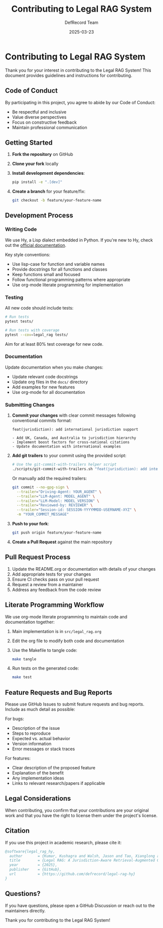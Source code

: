 #+TITLE: Contributing to Legal RAG System
#+AUTHOR: DefRecord Team
#+EMAIL: info@defrecord.com
#+DATE: 2025-03-23
#+DESCRIPTION: Guidelines and instructions for contributing to the Legal RAG System

* Contributing to Legal RAG System

Thank you for your interest in contributing to the Legal RAG System! This document provides guidelines and instructions for contributing.

** Code of Conduct

By participating in this project, you agree to abide by our Code of Conduct:

- Be respectful and inclusive
- Value diverse perspectives
- Focus on constructive feedback
- Maintain professional communication

** Getting Started

1. *Fork the repository* on GitHub
2. *Clone your fork* locally
3. *Install development dependencies*:
   #+begin_src bash
   pip install -e ".[dev]"
   #+end_src
4. *Create a branch* for your feature/fix:
   #+begin_src bash
   git checkout -b feature/your-feature-name
   #+end_src

** Development Process

*** Writing Code

We use Hy, a Lisp dialect embedded in Python. If you're new to Hy, check out the [[https://docs.hylang.org/][official documentation]].

Key style conventions:
- Use lisp-case for function and variable names
- Provide docstrings for all functions and classes
- Keep functions small and focused
- Follow functional programming patterns where appropriate
- Use org-mode literate programming for implementation

*** Testing

All new code should include tests:

#+begin_src bash
# Run tests
pytest tests/

# Run tests with coverage
pytest --cov=legal_rag tests/
#+end_src

Aim for at least 80% test coverage for new code.

*** Documentation

Update documentation when you make changes:

- Update relevant code docstrings
- Update org files in the =docs/= directory
- Add examples for new features
- Use org-mode for all documentation

*** Submitting Changes

1. *Commit your changes* with clear commit messages following conventional commits format:
   #+begin_example
   feat(jurisdiction): add international jurisdiction support
   
   - Add UK, Canada, and Australia to jurisdiction hierarchy
   - Implement boost factors for cross-national citations
   - Update documentation with international examples
   #+end_example

2. *Add git trailers* to your commit using the provided script:
   #+begin_src bash
   # Use the git-commit-with-trailers helper script
   ./scripts/git-commit-with-trailers.sh "feat(jurisdiction): add international jurisdiction support"
   #+end_src

   Or manually add the required trailers:
   #+begin_src bash
   git commit --no-gpg-sign \
     --trailer="Driving-Agent: YOUR_AGENT" \
     --trailer="LLM-Agent: MODEL_AGENT" \
     --trailer="LLM-Model: MODEL_VERSION" \
     --trailer="Reviewed-by: REVIEWER" \
     --trailer="Session-id: SESSION-YYYYMMDD-USERNAME-XYZ" \
     -m "YOUR_COMMIT_MESSAGE"
   #+end_src

3. *Push to your fork*:
   #+begin_src bash
   git push origin feature/your-feature-name
   #+end_src

4. *Create a Pull Request* against the main repository

** Pull Request Process

1. Update the README.org or documentation with details of your changes
2. Add appropriate tests for your changes
3. Ensure CI checks pass on your pull request
4. Request a review from a maintainer
5. Address any feedback from the code review

** Literate Programming Workflow

We use org-mode literate programming to maintain code and documentation together:

1. Main implementation is in =src/legal_rag.org=
2. Edit the org file to modify both code and documentation
3. Use the Makefile to tangle code:
   #+begin_src bash
   make tangle
   #+end_src
4. Run tests on the generated code:
   #+begin_src bash
   make test
   #+end_src

** Feature Requests and Bug Reports

Please use GitHub Issues to submit feature requests and bug reports. Include as much detail as possible:

For bugs:
- Description of the issue
- Steps to reproduce
- Expected vs. actual behavior
- Version information
- Error messages or stack traces

For features:
- Clear description of the proposed feature
- Explanation of the benefit
- Any implementation ideas
- Links to relevant research/papers if applicable

** Legal Considerations

When contributing, you confirm that your contributions are your original work and that you have the right to license them under the project's license.

** Citation

If you use this project in academic research, please cite it:

#+begin_src bibtex
@software{legal_rag_hy,
  author       = {Kumar, Kushagra and Walsh, Jason and Tao, Xianglong and Pace, Aidan and Jensen-Grey, Sean},
  title        = {Legal RAG: A Jurisdiction-Aware Retrieval-Augmented Generation System for Legal Research},
  year         = {2025},
  publisher    = {GitHub},
  url          = {https://github.com/defrecord/legal-rag-hy}
}
#+end_src

** Questions?

If you have questions, please open a GitHub Discussion or reach out to the maintainers directly.

Thank you for contributing to the Legal RAG System!